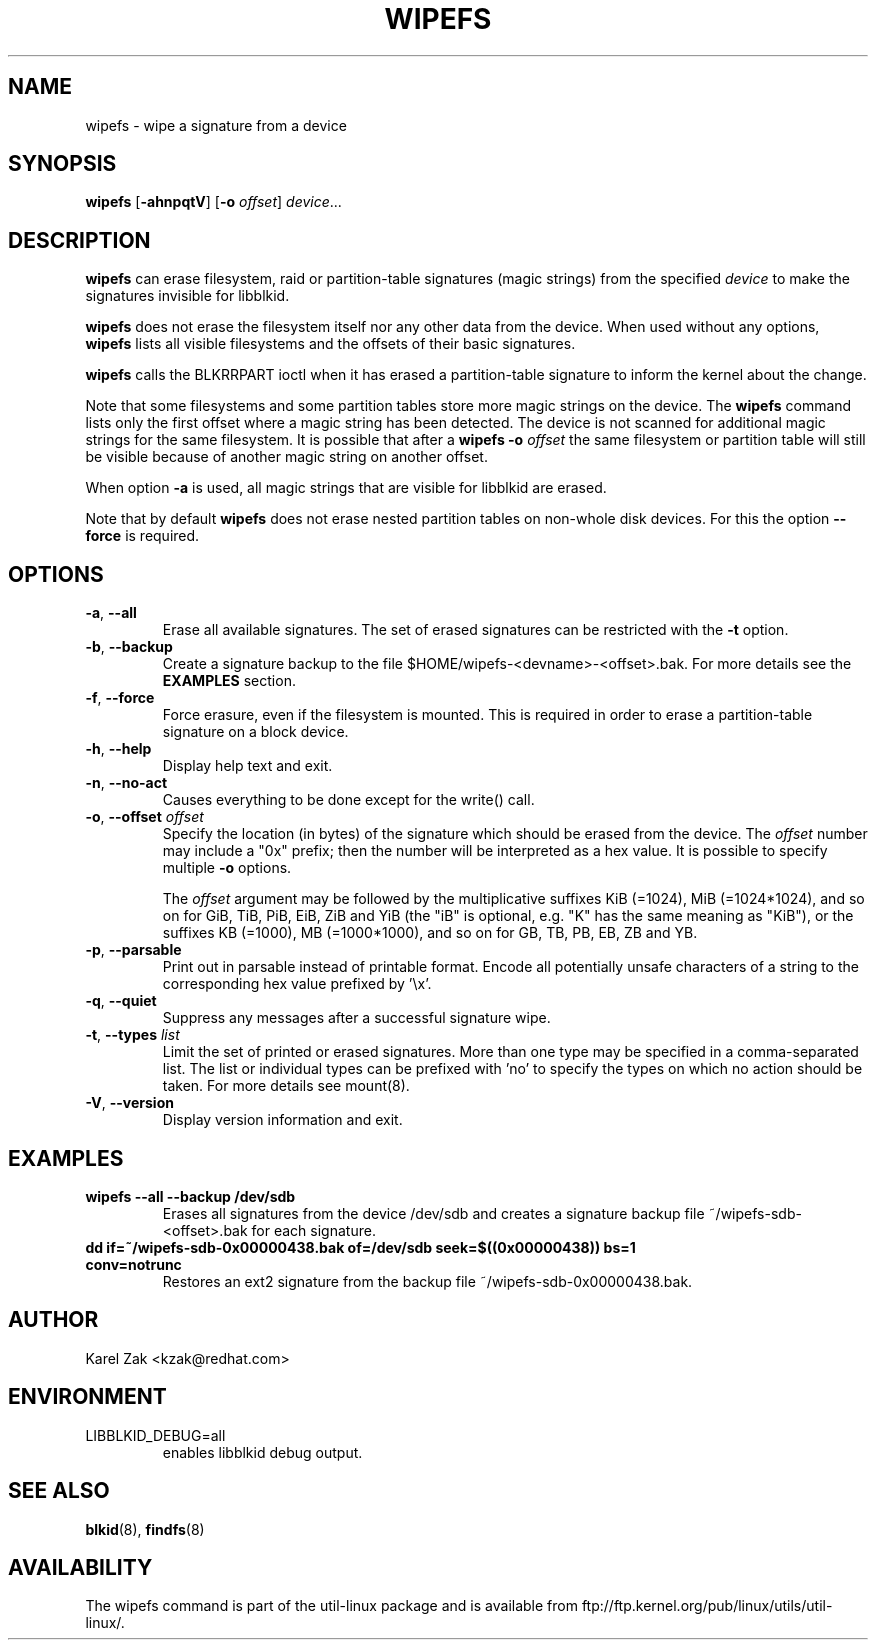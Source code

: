 .\" Copyright 2009 by Karel Zak.  All Rights Reserved.
.\" This file may be copied under the terms of the GNU Public License.
.\"
.TH WIPEFS 8 "December 2014" "util-linux" "System Administration"
.SH NAME
wipefs \- wipe a signature from a device
.SH SYNOPSIS
.B wipefs
.RB [ \-ahnpqtV ]
.RB [ \-o
.IR offset ]
.IR device ...
.SH DESCRIPTION
.B wipefs
can erase filesystem, raid or partition-table signatures (magic strings) from
the specified
.I device
to make the signatures invisible for libblkid.

.B wipefs
does not erase the filesystem itself nor any other data from the device.
When used without any options, \fBwipefs\fR lists all visible filesystems
and the offsets of their basic signatures.

.B wipefs
calls the BLKRRPART ioctl when it has erased a partition-table signature
to inform the kernel about the change.

Note that some filesystems and some partition tables store more magic strings on
the device.  The
.B wipefs
command lists only the first offset where a magic string has been detected.  The device
is not scanned for additional magic strings for the same filesystem.  It is possible
that after a \fBwipefs -o \fIoffset\fR the same filesystem or partition
table will still be visible because of another magic string on another offset.

When option \fB-a\fR is used, all magic strings that are visible for libblkid are
erased.

Note that by default
.B wipefs
does not erase nested partition tables on non-whole disk devices.
For this the option \fB\-\-force\fR is required.

.SH OPTIONS
.TP
.BR \-a , " \-\-all"
Erase all available signatures.  The set of erased signatures can be
restricted with the \fB\-t\fR option.
.TP
.BR \-b , " \-\-backup"
Create a signature backup to the file $HOME/wipefs-<devname>-<offset>.bak.
For more details see the \fBEXAMPLES\fR section.
.TP
.BR \-f , " \-\-force"
Force erasure, even if the filesystem is mounted.  This is required in
order to erase a partition-table signature on a block device.
.TP
.BR \-h , " \-\-help"
Display help text and exit.
.TP
.BR -n , " \-\-no\-act"
Causes everything to be done except for the write() call.
.TP
.BR \-o , " \-\-offset " \fIoffset\fP
Specify the location (in bytes) of the signature which should be erased from the
device.  The \fIoffset\fR number may include a "0x" prefix; then the number will be
interpreted as a hex value.  It is possible to specify multiple \fB-o\fR options.
.sp
The \fIoffset\fR argument may be followed by the multiplicative
suffixes KiB (=1024), MiB (=1024*1024), and so on for GiB, TiB, PiB, EiB, ZiB and YiB
(the "iB" is optional, e.g. "K" has the same meaning as "KiB"), or the suffixes
KB (=1000), MB (=1000*1000), and so on for GB, TB, PB, EB, ZB and YB.
.TP
.BR \-p , " \-\-parsable"
Print out in parsable instead of printable format.  Encode all potentially unsafe
characters of a string to the corresponding hex value prefixed by '\\x'.
.TP
.BR \-q , " \-\-quiet"
Suppress any messages after a successful signature wipe.
.TP
.BR \-t , " \-\-types " \fIlist\fP
Limit the set of printed or erased signatures.  More than one type may
be specified in a comma-separated list.  The list or individual types
can be prefixed with 'no' to specify the types on which no action should be
taken.  For more details see mount(8).
.TP
.BR -V , " \-\-version"
Display version information and exit.
.SH EXAMPLES
.TP
.BR "wipefs --all --backup /dev/sdb"
Erases all signatures from the device /dev/sdb and creates a signature backup
file ~/wipefs-sdb-<offset>.bak for each signature.
.TP
.BR "dd if=~/wipefs-sdb-0x00000438.bak of=/dev/sdb seek=$((0x00000438)) bs=1 conv=notrunc"
Restores an ext2 signature from the backup file  ~/wipefs-sdb-0x00000438.bak.
.SH AUTHOR
Karel Zak <kzak@redhat.com>
.SH ENVIRONMENT
.IP LIBBLKID_DEBUG=all
enables libblkid debug output.
.SH SEE ALSO
.BR blkid (8),
.BR findfs (8)
.SH AVAILABILITY
The wipefs command is part of the util-linux package and is available from
ftp://ftp.kernel.org/pub/linux/utils/util-linux/.
